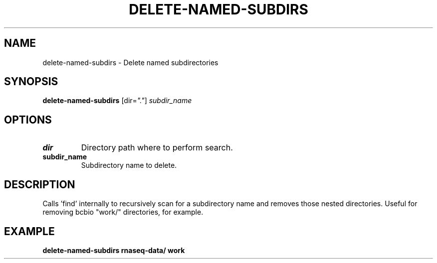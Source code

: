 .TH DELETE-NAMED-SUBDIRS 1 2019-11-10 Bash
.SH NAME
delete-named-subdirs \-
Delete named subdirectories
.SH SYNOPSIS
.B delete-named-subdirs
[dir=\fI"."\fP]
.I subdir_name
.SH OPTIONS
.TP
.B dir
Directory path where to perform search.
.TP
.B subdir_name
Subdirectory name to delete.
.SH DESCRIPTION
Calls 'find' internally to recursively scan for a subdirectory name and removes those nested directories. Useful for removing bcbio "work/" directories, for example.
.SH EXAMPLE
.nf
.B delete-named-subdirs "rnaseq-data/" "work"
.fi

